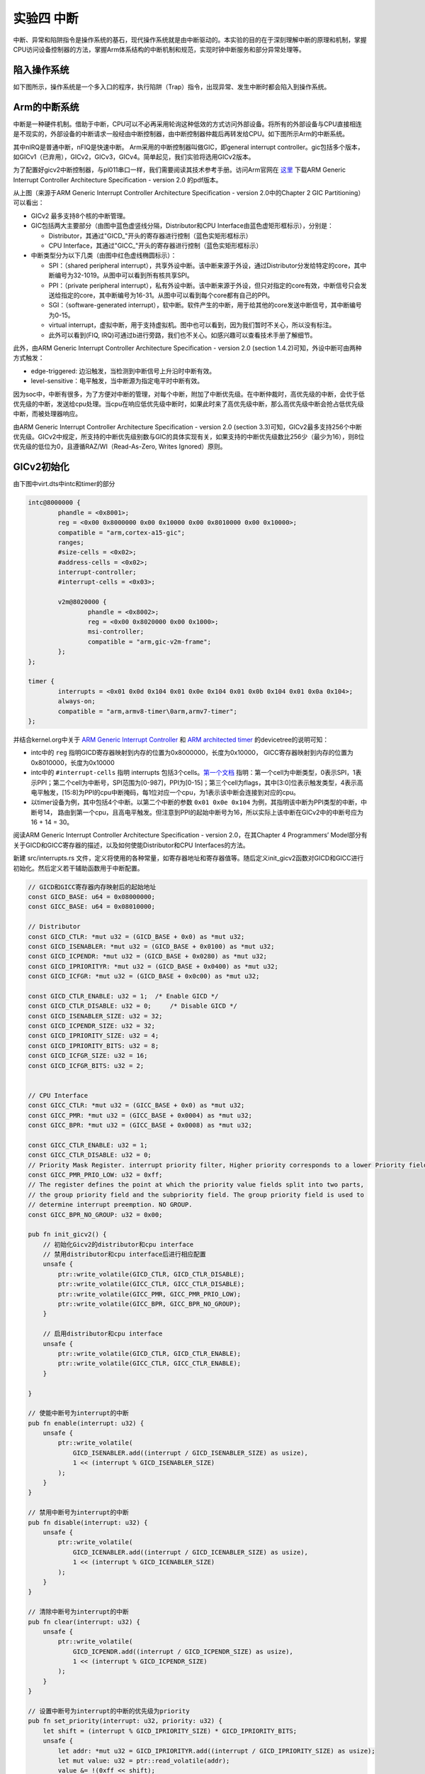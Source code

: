 实验四 中断
=====================

中断、异常和陷阱指令是操作系统的基石，现代操作系统就是由中断驱动的。本实验的目的在于深刻理解中断的原理和机制，掌握CPU访问设备控制器的方法，掌握Arm体系结构的中断机制和规范，实现时钟中断服务和部分异常处理等。

陷入操作系统
--------------------------

如下图所示，操作系统是一个多入口的程序，执行陷阱（Trap）指令，出现异常、发生中断时都会陷入到操作系统。

.. image:: enter_into_os.png


Arm的中断系统
--------------------------

.. 中断
.. ^^^^^^^^^^^^^^^^^^^^^

中断是一种硬件机制。借助于中断，CPU可以不必再采用轮询这种低效的方式访问外部设备。将所有的外部设备与CPU直接相连是不现实的，外部设备的中断请求一般经由中断控制器，由中断控制器仲裁后再转发给CPU。如下图所示Arm的中断系统。

.. image:: ARMGIC.png

其中nIRQ是普通中断，nFIQ是快速中断。 Arm采用的中断控制器叫做GIC，即general interrupt controller。gic包括多个版本，如GICv1（已弃用），GICv2，GICv3，GICv4。简单起见，我们实验将选用GICv2版本。

为了配置好gicv2中断控制器，与pl011串口一样，我们需要阅读其技术参考手册。访问Arm官网在 `这里 <https://developer.arm.com/documentation/ihi0048/latest>`_ 下载ARM Generic Interrupt Controller Architecture Specification - version 2.0 的pdf版本。

.. image:: gicv2-logic.png

从上图（来源于ARM Generic Interrupt Controller Architecture Specification - version 2.0中的Chapter 2 GIC Partitioning）可以看出：

- GICv2 最多支持8个核的中断管理。
- GIC包括两大主要部分（由图中蓝色虚竖线分隔，Distributor和CPU Interface由蓝色虚矩形框标示），分别是：

  - Distributor，其通过"GICD_"开头的寄存器进行控制（蓝色实矩形框标示）
  - CPU Interface，其通过"GICC_"开头的寄存器进行控制（蓝色实矩形框标示）


- 中断类型分为以下几类（由图中红色虚线椭圆标示）：

  - SPI：（shared peripheral interrupt），共享外设中断。该中断来源于外设，通过Distributor分发给特定的core，其中断编号为32-1019。从图中可以看到所有核共享SPI。
  - PPI：（private peripheral interrupt），私有外设中断。该中断来源于外设，但只对指定的core有效，中断信号只会发送给指定的core，其中断编号为16-31。从图中可以看到每个core都有自己的PPI。
  - SGI：（software-generated interrupt），软中断。软件产生的中断，用于给其他的core发送中断信号，其中断编号为0-15。
  - virtual interrupt，虚拟中断，用于支持虚拟机。图中也可以看到，因为我们暂时不关心，所以没有标注。
  - 此外可以看到(FIQ, IRQ)可通过b进行旁路，我们也不关心。如感兴趣可以查看技术手册了解细节。

此外，由ARM Generic Interrupt Controller Architecture Specification - version 2.0 (section 1.4.2)可知，外设中断可由两种方式触发：

- edge-triggered: 边沿触发，当检测到中断信号上升沿时中断有效。
- level-sensitive：电平触发，当中断源为指定电平时中断有效。


因为soc中，中断有很多，为了方便对中断的管理，对每个中断，附加了中断优先级。在中断仲裁时，高优先级的中断，会优于低优先级的中断，发送给cpu处理。当cpu在响应低优先级中断时，如果此时来了高优先级中断，那么高优先级中断会抢占低优先级中断，而被处理器响应。

由ARM Generic Interrupt Controller Architecture Specification - version 2.0 (section 3.3)可知，GICv2最多支持256个中断优先级。GICv2中规定，所支持的中断优先级别数与GIC的具体实现有关，如果支持的中断优先级数比256少（最少为16），则8位优先级的低位为0，且遵循RAZ/WI（Read-As-Zero, Writes Ignored）原则。


GICv2初始化
--------------------------

由下图中virt.dts中intc和timer的部分

.. code-block:: dts

	intc@8000000 {
		phandle = <0x8001>;
		reg = <0x00 0x8000000 0x00 0x10000 0x00 0x8010000 0x00 0x10000>;
		compatible = "arm,cortex-a15-gic";
		ranges;
		#size-cells = <0x02>;
		#address-cells = <0x02>;
		interrupt-controller;
		#interrupt-cells = <0x03>;

		v2m@8020000 {
			phandle = <0x8002>;
			reg = <0x00 0x8020000 0x00 0x1000>;
			msi-controller;
			compatible = "arm,gic-v2m-frame";
		};
	};

	timer {
		interrupts = <0x01 0x0d 0x104 0x01 0x0e 0x104 0x01 0x0b 0x104 0x01 0x0a 0x104>;
		always-on;
		compatible = "arm,armv8-timer\0arm,armv7-timer";
	};

并结合kernel.org中关于 `ARM Generic Interrupt Controller <https://www.kernel.org/doc/Documentation/devicetree/bindings/interrupt-controller/arm%2Cgic.txt>`_ 和 `ARM architected timer <https://www.kernel.org/doc/Documentation/devicetree/bindings/arm/arch_timer.txt>`_ 的devicetree的说明可知：

- intc中的 ``reg`` 指明GICD寄存器映射到内存的位置为0x8000000，长度为0x10000， GICC寄存器映射到内存的位置为0x8010000，长度为0x10000
- intc中的 ``#interrupt-cells`` 指明 interrupts 包括3个cells。`第一个文档 <https://www.kernel.org/doc/Documentation/devicetree/bindings/interrupt-controller/arm%2Cgic.txt>`_ 指明：第一个cell为中断类型，0表示SPI，1表示PPI；第二个cell为中断号，SPI范围为[0-987]，PPI为[0-15]；第三个cell为flags，其中[3:0]位表示触发类型，4表示高电平触发，[15:8]为PPI的cpu中断掩码，每1位对应一个cpu，为1表示该中断会连接到对应的cpu。
- 以timer设备为例，其中包括4个中断。以第二个中断的参数 ``0x01 0x0e 0x104`` 为例，其指明该中断为PPI类型的中断，中断号14， 路由到第一个cpu，且高电平触发。但注意到PPI的起始中断号为16，所以实际上该中断在GICv2中的中断号应为16 + 14 = 30。

阅读ARM Generic Interrupt Controller Architecture Specification - version 2.0，在其Chapter 4 Programmers’ Model部分有关于GICD和GICC寄存器的描述，以及如何使能Distributor和CPU Interfaces的方法。

新建 src/interrupts.rs 文件，定义将使用的各种常量，如寄存器地址和寄存器值等。随后定义init_gicv2函数对GICD和GICC进行初始化。然后定义若干辅助函数用于中断配置。

.. code-block:: rust

  // GICD和GICC寄存器内存映射后的起始地址
  const GICD_BASE: u64 = 0x08000000;
  const GICC_BASE: u64 = 0x08010000;

  // Distributor
  const GICD_CTLR: *mut u32 = (GICD_BASE + 0x0) as *mut u32;
  const GICD_ISENABLER: *mut u32 = (GICD_BASE + 0x0100) as *mut u32;
  const GICD_ICPENDR: *mut u32 = (GICD_BASE + 0x0280) as *mut u32;
  const GICD_IPRIORITYR: *mut u32 = (GICD_BASE + 0x0400) as *mut u32;
  const GICD_ICFGR: *mut u32 = (GICD_BASE + 0x0c00) as *mut u32;

  const GICD_CTLR_ENABLE: u32 = 1;  /* Enable GICD */
  const GICD_CTLR_DISABLE: u32 = 0;	/* Disable GICD */
  const GICD_ISENABLER_SIZE: u32 = 32;
  const GICD_ICPENDR_SIZE: u32 = 32;
  const GICD_IPRIORITY_SIZE: u32 = 4;
  const GICD_IPRIORITY_BITS: u32 = 8;
  const GICD_ICFGR_SIZE: u32 = 16;
  const GICD_ICFGR_BITS: u32 = 2;


  // CPU Interface
  const GICC_CTLR: *mut u32 = (GICC_BASE + 0x0) as *mut u32;
  const GICC_PMR: *mut u32 = (GICC_BASE + 0x0004) as *mut u32;
  const GICC_BPR: *mut u32 = (GICC_BASE + 0x0008) as *mut u32;

  const GICC_CTLR_ENABLE: u32 = 1;
  const GICC_CTLR_DISABLE: u32 = 0;
  // Priority Mask Register. interrupt priority filter, Higher priority corresponds to a lower Priority field value.
  const GICC_PMR_PRIO_LOW: u32 = 0xff;
  // The register defines the point at which the priority value fields split into two parts,
  // the group priority field and the subpriority field. The group priority field is used to
  // determine interrupt preemption. NO GROUP.
  const GICC_BPR_NO_GROUP: u32 = 0x00;

  pub fn init_gicv2() {
      // 初始化Gicv2的distributor和cpu interface
      // 禁用distributor和cpu interface后进行相应配置
      unsafe {
          ptr::write_volatile(GICD_CTLR, GICD_CTLR_DISABLE);
          ptr::write_volatile(GICC_CTLR, GICC_CTLR_DISABLE);
          ptr::write_volatile(GICC_PMR, GICC_PMR_PRIO_LOW);
          ptr::write_volatile(GICC_BPR, GICC_BPR_NO_GROUP);
      }

      // 启用distributor和cpu interface
      unsafe {
          ptr::write_volatile(GICD_CTLR, GICD_CTLR_ENABLE);
          ptr::write_volatile(GICC_CTLR, GICC_CTLR_ENABLE);
      }

  }

  // 使能中断号为interrupt的中断
  pub fn enable(interrupt: u32) {
      unsafe {
          ptr::write_volatile(
              GICD_ISENABLER.add((interrupt / GICD_ISENABLER_SIZE) as usize),
              1 << (interrupt % GICD_ISENABLER_SIZE)
          );
      }
  }

  // 禁用中断号为interrupt的中断
  pub fn disable(interrupt: u32) {
      unsafe {
          ptr::write_volatile(
              GICD_ICENABLER.add((interrupt / GICD_ICENABLER_SIZE) as usize),
              1 << (interrupt % GICD_ICENABLER_SIZE)
          );
      }
  }

  // 清除中断号为interrupt的中断
  pub fn clear(interrupt: u32) {
      unsafe {
          ptr::write_volatile(
              GICD_ICPENDR.add((interrupt / GICD_ICPENDR_SIZE) as usize),
              1 << (interrupt % GICD_ICPENDR_SIZE)
          );
      }
  }

  // 设置中断号为interrupt的中断的优先级为priority
  pub fn set_priority(interrupt: u32, priority: u32) {
      let shift = (interrupt % GICD_IPRIORITY_SIZE) * GICD_IPRIORITY_BITS;
      unsafe {
          let addr: *mut u32 = GICD_IPRIORITYR.add((interrupt / GICD_IPRIORITY_SIZE) as usize);
          let mut value: u32 = ptr::read_volatile(addr);
          value &= !(0xff << shift);
          value |= priority << shift;
          ptr::write_volatile(addr, value);
      }
  }

  // 设置中断号为interrupt的中断的属性为config
  pub fn set_config(interrupt: u32, config: u32) {
      let shift = (interrupt % GICD_ICFGR_SIZE) * GICD_ICFGR_BITS;
      unsafe {
          let addr: *mut u32 = GICD_ICFGR.add((interrupt / GICD_ICFGR_SIZE) as usize);
          let mut value: u32 = ptr::read_volatile(addr);
          value &= !(0x03 << shift);
          value |= config << shift;
          ptr::write_volatile(addr, value);
      }
  }


ARMv8的中断与异常处理
------------------------------

.. attention:: 访问Arm官网阅读 `ARM Cortex-A Series Programmer's Guide for ARMv8-A <https://developer.arm.com/documentation/den0024/a/AArch64-Exception-Handling/Exception-handling-registers>`_ 和 `AArch64 Exception and Interrupt Handling <https://developer.arm.com/documentation/100933/0100/AArch64-exception-vector-table>`_ 等技术参考手册。

ARMv8 架构定义了两种执行状态(Execution States)，AArch64 和 AArch32。分别对应使用64位宽通用寄存器或32位宽通用寄存器的执行 [1]_ 。

.. image:: aarch64_exception_levels_2.svg

上图所示为AArch64中的异常级别(Exception levels)的组织。可见AArch64中共有4个异常级别，分别为EL0，EL1，EL2和EL3。在AArch64中，Interrupt是Exception的子类型，称为异常。 AArch64 中有四种类型的异常：

- Sync（Synchronous exceptions，同步异常），在执行时触发的异常，例如在尝试访问不存在的内存地址时。
- IRQ （Interrupt requests，中断请求），由外部设备产生的中断
- FIQ （Fast Interrupt Requests，快速中断请求），类似于IRQ，但具有更高的优先级，因此 FIQ 中断服务程序不能被其他 IRQ 或 FIQ 中断。
- SError （System Error，系统错误），专门用于外部数据中止的异步中断。


必须使用表向 CPU 提供中断服务例程 (ISR) 的回调。在 AArch64 中，该表称为异常向量表。表必须按 2048 字节对齐并包含 16 个条目。表中的每个条目都被命名为异常向量，特别是对于 AArch64，该向量不仅仅是一个回调地址，而是实际的 ISR 代码。代码的大小受 128 字节的异常向量大小的限制。

该表必须包含 4 组向量：

当前异常级别的每种类型的 4 个异常向量，如果 SP0 由 SPSel 寄存器选择
当前异常级别的每种类型的 4 个异常向量，如果 SPx 由 SPSel 寄存器选择
每种类型的 4 个异常向量，用于较低的异常级别
每种类型的 4 个异常向量，用于 32 位模式下的较低异常级别




Stack pointer
https://developer.arm.com/documentation/den0024/a/ARMv8-Registers/AArch64-special-registers/Stack-pointer



下面以Timer中断为例来说明如何处理中断。


  // 电平触发
  const ICFGR_LEVEL: u32 = 0;
  // 时钟中断号30
  const TIMER_IRQ: u32 = 30; 







 `exception.s <./exception.s.html>`_

.. [1] https://developer.arm.com/documentation/den0024/a/Fundamentals-of-ARMv8/Execution-states



